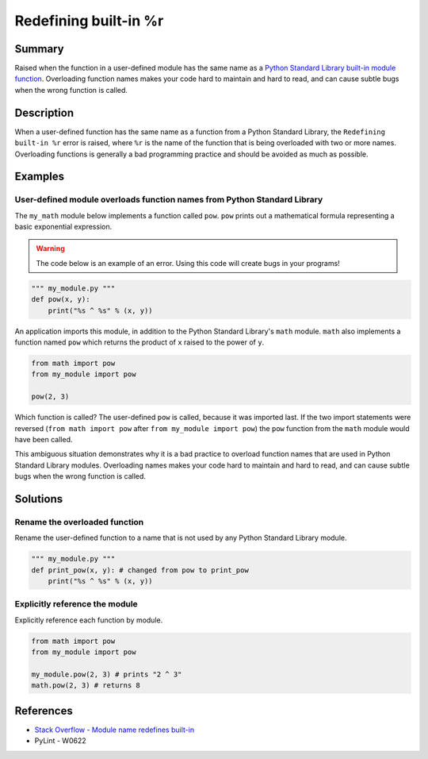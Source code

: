 Redefining built-in %r
======================

Summary
-------

Raised when the function in a user-defined module has the same name as a `Python Standard Library built-in module function <https://docs.python.org/3/library/>`_. Overloading function names makes your code hard to maintain and hard to read, and can cause subtle bugs when the wrong function is called.

Description
-----------

When a user-defined function has the same name as a function from a Python Standard Library, the ``Redefining built-in %r`` error is raised, where ``%r`` is the name of the function that is being overloaded with two or more names. Overloading functions is generally a bad programming practice and should be avoided as much as possible.

Examples
----------

User-defined module overloads function names from Python Standard Library
.........................................................................

The ``my_math`` module below implements a function called ``pow``. ``pow`` prints out a mathematical formula representing a basic exponential expression.

.. warning:: The code below is an example of an error. Using this code will create bugs in your programs!

.. code:: python

    """ my_module.py """
    def pow(x, y):
        print("%s ^ %s" % (x, y))

An application imports this module, in addition to the Python Standard Library's ``math`` module. ``math`` also implements a function named ``pow`` which returns the product of ``x`` raised to the power of ``y``.

.. code:: python

    from math import pow
    from my_module import pow
    
    pow(2, 3)
    
Which function is called? The user-defined ``pow`` is called, because it was imported last. If the two import statements were reversed (``from math import pow`` after ``from my_module import pow``) the ``pow`` function from the ``math`` module would have been called.

This ambiguous situation demonstrates why it is a bad practice to overload function names that are used in Python Standard Library modules. Overloading names makes your code hard to maintain and hard to read, and can cause subtle bugs when the wrong function is called.

Solutions
---------

Rename the overloaded function 
..............................

Rename the user-defined function to a name that is not used by any Python Standard Library module.

.. code:: python

    """ my_module.py """
    def print_pow(x, y): # changed from pow to print_pow
        print("%s ^ %s" % (x, y))

Explicitly reference the module
...............................

Explicitly reference each function by module. 

.. code:: python

    from math import pow
    from my_module import pow
    
    my_module.pow(2, 3) # prints "2 ^ 3"
    math.pow(2, 3) # returns 8

    
References
----------
- `Stack Overflow - Module name redefines built-in <http://stackoverflow.com/questions/3639511/module-name-redefines-built-in>`_
- PyLint - W0622
